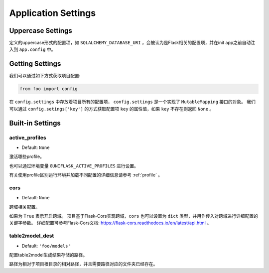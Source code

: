 .. _settings:

Application Settings
====================

Uppercase Settings
------------------

定义的uppercase形式的配置项，如 ``SQLALCHEMY_DATABASE_URI`` ，会被认为是Flask相关的配置项，并在init app之前自动注入到 ``app.config`` 中。

Getting Settings
----------------

我们可以通过如下方式获取项目配置:

.. code-block:: python

    from foo import config

在 ``config.settings`` 中存放着项目所有的配置项， ``config.settings`` 是一个实现了 ``MutableMapping`` 接口的对象。
我们可以通过 ``config.setings['key']`` 的方式获取配置项 ``key`` 的属性值，如果 ``key`` 不存在则返回 ``None`` 。

Built-in Settings
-----------------

.. _active_profiles:

active_profiles
^^^^^^^^^^^^^^^

- Default: ``None``

激活哪些profile。

也可以通过环境变量 ``GUNIFLASK_ACTIVE_PROFILES`` 进行设置。

有关使用profile区别运行环境并加载不同配置的详细信息请参考 :ref:`profile` 。

cors
^^^^

- Default: ``None``

跨域相关配置。

如果为 ``True`` 表示开启跨域。
项目基于Flask-Cors实现跨域，``cors`` 也可以设置为 ``dict`` 类型，并用作传入对跨域进行详细配置的关键字参数。
详细配置可参考Flask-Cors文档: https://flask-cors.readthedocs.io/en/latest/api.html 。

.. _table2model_dest:

table2model_dest
^^^^^^^^^^^^^^^^

- Default: ``'foo/models'``

配置table2model生成结果存储的路径。

路径为相对于项目根目录的相对路径，并且需要路径对应的文件夹已经存在。
